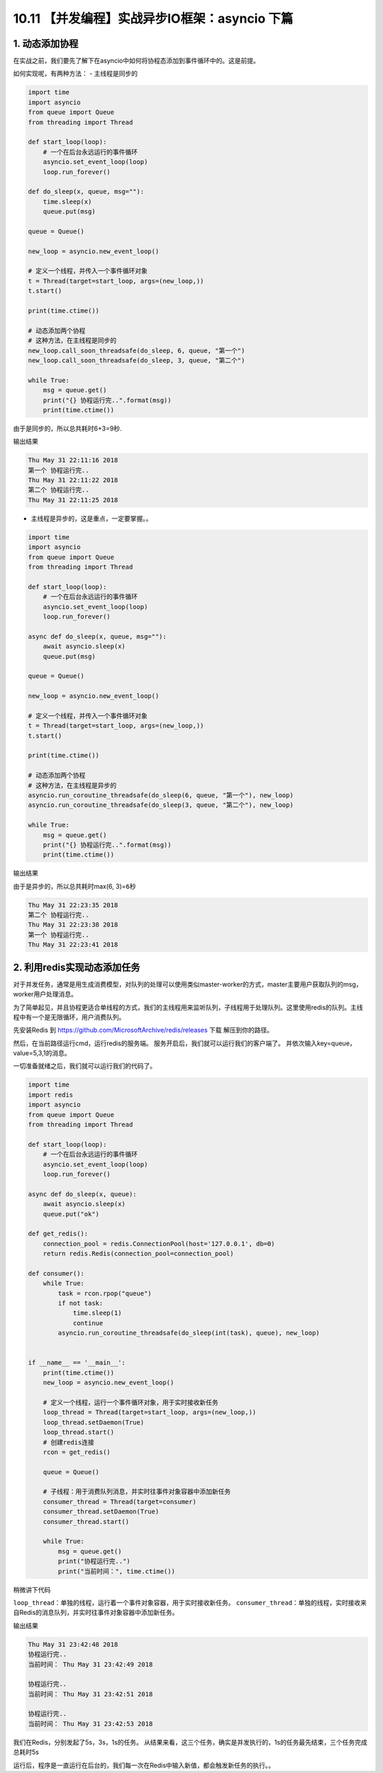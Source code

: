 10.11 【并发编程】实战异步IO框架：asyncio 下篇
==============================================

1. 动态添加协程
---------------

在实战之前，我们要先了解下在asyncio中如何将协程态添加到事件循环中的。这是前提。

如何实现呢，有两种方法： - 主线程是同步的

.. code:: python

   import time
   import asyncio
   from queue import Queue
   from threading import Thread

   def start_loop(loop):
       # 一个在后台永远运行的事件循环
       asyncio.set_event_loop(loop)
       loop.run_forever()

   def do_sleep(x, queue, msg=""):
       time.sleep(x)
       queue.put(msg)

   queue = Queue()

   new_loop = asyncio.new_event_loop()

   # 定义一个线程，并传入一个事件循环对象
   t = Thread(target=start_loop, args=(new_loop,))
   t.start()

   print(time.ctime())

   # 动态添加两个协程
   # 这种方法，在主线程是同步的
   new_loop.call_soon_threadsafe(do_sleep, 6, queue, "第一个")
   new_loop.call_soon_threadsafe(do_sleep, 3, queue, "第二个")

   while True:
       msg = queue.get()
       print("{} 协程运行完..".format(msg))
       print(time.ctime())

由于是同步的，所以总共耗时6+3=9秒.

输出结果

.. code:: python

   Thu May 31 22:11:16 2018
   第一个 协程运行完..
   Thu May 31 22:11:22 2018
   第二个 协程运行完..
   Thu May 31 22:11:25 2018

-  主线程是异步的，这是重点，一定要掌握。。

.. code:: python

   import time
   import asyncio
   from queue import Queue
   from threading import Thread

   def start_loop(loop):
       # 一个在后台永远运行的事件循环
       asyncio.set_event_loop(loop)
       loop.run_forever()

   async def do_sleep(x, queue, msg=""):
       await asyncio.sleep(x)
       queue.put(msg)

   queue = Queue()

   new_loop = asyncio.new_event_loop()

   # 定义一个线程，并传入一个事件循环对象
   t = Thread(target=start_loop, args=(new_loop,))
   t.start()

   print(time.ctime())

   # 动态添加两个协程
   # 这种方法，在主线程是异步的
   asyncio.run_coroutine_threadsafe(do_sleep(6, queue, "第一个"), new_loop)
   asyncio.run_coroutine_threadsafe(do_sleep(3, queue, "第二个"), new_loop)

   while True:
       msg = queue.get()
       print("{} 协程运行完..".format(msg))
       print(time.ctime())

输出结果

由于是异步的，所以总共耗时max(6, 3)=\ ``6``\ 秒

.. code:: python

   Thu May 31 22:23:35 2018
   第二个 协程运行完..
   Thu May 31 22:23:38 2018
   第一个 协程运行完..
   Thu May 31 22:23:41 2018

2. 利用redis实现动态添加任务
----------------------------

对于并发任务，通常是用生成消费模型，对队列的处理可以使用类似master-worker的方式，master主要用户获取队列的msg，worker用户处理消息。

为了简单起见，并且协程更适合单线程的方式，我们的主线程用来监听队列，子线程用于处理队列。这里使用redis的队列。主线程中有一个是无限循环，用户消费队列。

先安装Redis 到 https://github.com/MicrosoftArchive/redis/releases 下载
|image0| 解压到你的路径。 |image1|

然后，在当前路径运行cmd，运行redis的服务端。 |image2|
服务开启后，我们就可以运行我们的客户端了。
并依次输入key=queue，value=5,3,1的消息。 |image3|

一切准备就绪之后，我们就可以运行我们的代码了。

.. code:: python

   import time
   import redis
   import asyncio
   from queue import Queue
   from threading import Thread

   def start_loop(loop):
       # 一个在后台永远运行的事件循环
       asyncio.set_event_loop(loop)
       loop.run_forever()

   async def do_sleep(x, queue):
       await asyncio.sleep(x)
       queue.put("ok")

   def get_redis():
       connection_pool = redis.ConnectionPool(host='127.0.0.1', db=0)
       return redis.Redis(connection_pool=connection_pool)

   def consumer():
       while True:
           task = rcon.rpop("queue")
           if not task:
               time.sleep(1)
               continue
           asyncio.run_coroutine_threadsafe(do_sleep(int(task), queue), new_loop)


   if __name__ == '__main__':
       print(time.ctime())
       new_loop = asyncio.new_event_loop()

       # 定义一个线程，运行一个事件循环对象，用于实时接收新任务
       loop_thread = Thread(target=start_loop, args=(new_loop,))
       loop_thread.setDaemon(True)
       loop_thread.start()
       # 创建redis连接
       rcon = get_redis()

       queue = Queue()

       # 子线程：用于消费队列消息，并实时往事件对象容器中添加新任务
       consumer_thread = Thread(target=consumer)
       consumer_thread.setDaemon(True)
       consumer_thread.start()

       while True:
           msg = queue.get()
           print("协程运行完..")
           print("当前时间：", time.ctime())

稍微讲下代码

``loop_thread``\ ：单独的线程，运行着一个事件对象容器，用于实时接收新任务。
``consumer_thread``\ ：单独的线程，实时接收来自Redis的消息队列，并实时往事件对象容器中添加新任务。

输出结果

.. code:: python

   Thu May 31 23:42:48 2018
   协程运行完..
   当前时间： Thu May 31 23:42:49 2018

   协程运行完..
   当前时间： Thu May 31 23:42:51 2018

   协程运行完..
   当前时间： Thu May 31 23:42:53 2018

我们在Redis，分别发起了5s，3s，1s的任务。
从结果来看，这三个任务，确实是并发执行的，1s的任务最先结束，三个任务完成总耗时5s

运行后，程序是一直运行在后台的，我们每一次在Redis中输入新值，都会触发新任务的执行。。

.. |image0| image:: https://i.loli.net/2018/06/03/5b13ba8525bcf.png
.. |image1| image:: https://i.loli.net/2018/06/03/5b13ba9f66baa.png
.. |image2| image:: https://i.loli.net/2018/06/03/5b13bab682a32.png
.. |image3| image:: https://i.loli.net/2018/06/03/5b13bad79f5ce.png

